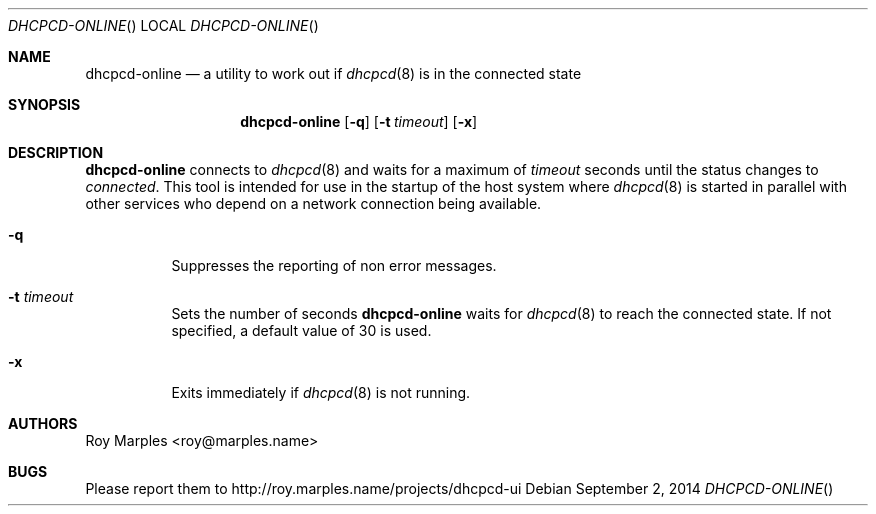 .\" Copyright (c) 2014 Roy Marples
.\" All rights reserved
.\"
.\" Redistribution and use in source and binary forms, with or without
.\" modification, are permitted provided that the following conditions
.\" are met:
.\" 1. Redistributions of source code must retain the above copyright
.\"    notice, this list of conditions and the following disclaimer.
.\" 2. Redistributions in binary form must reproduce the above copyright
.\"    notice, this list of conditions and the following disclaimer in the
.\"    documentation and/or other materials provided with the distribution.
.\"
.\" THIS SOFTWARE IS PROVIDED BY THE AUTHOR AND CONTRIBUTORS ``AS IS'' AND
.\" ANY EXPRESS OR IMPLIED WARRANTIES, INCLUDING, BUT NOT LIMITED TO, THE
.\" IMPLIED WARRANTIES OF MERCHANTABILITY AND FITNESS FOR A PARTICULAR PURPOSE
.\" ARE DISCLAIMED.  IN NO EVENT SHALL THE AUTHOR OR CONTRIBUTORS BE LIABLE
.\" FOR ANY DIRECT, INDIRECT, INCIDENTAL, SPECIAL, EXEMPLARY, OR CONSEQUENTIAL
.\" DAMAGES (INCLUDING, BUT NOT LIMITED TO, PROCUREMENT OF SUBSTITUTE GOODS
.\" OR SERVICES; LOSS OF USE, DATA, OR PROFITS; OR BUSINESS INTERRUPTION)
.\" HOWEVER CAUSED AND ON ANY THEORY OF LIABILITY, WHETHER IN CONTRACT, STRICT
.\" LIABILITY, OR TORT (INCLUDING NEGLIGENCE OR OTHERWISE) ARISING IN ANY WAY
.\" OUT OF THE USE OF THIS SOFTWARE, EVEN IF ADVISED OF THE POSSIBILITY OF
.\" SUCH DAMAGE.
.\"
.Dd September 2, 2014
.Dt DHCPCD-ONLINE
.Os
.Sh NAME
.Nm dhcpcd-online
.Nd a utility to work out if
.Xr dhcpcd 8
is in the connected state
.Sh SYNOPSIS
.Nm
.Op Fl q
.Op Fl t Ar timeout
.Op Fl x
.Sh DESCRIPTION
.Nm
connects to
.Xr dhcpcd 8
and waits for a maximum of
.Ar timeout
seconds until the status changes to
.Va connected .
This tool is intended for use in the startup of the host system
where
.Xr dhcpcd 8
is started in parallel with other services who depend on a network connection
being available.
.Bl -tag --width flag
.It Fl q
Suppresses the reporting of non error messages.
.It Fl t Ar timeout
Sets the number of seconds
.Nm
waits for
.Xr dhcpcd 8
to reach the connected state.
If not specified, a default value of 30 is used.
.It Fl x
Exits immediately if
.Xr dhcpcd 8
is not running.
.El
.Sh AUTHORS
.An Roy Marples Aq roy@marples.name
.Sh BUGS
Please report them to http://roy.marples.name/projects/dhcpcd-ui
